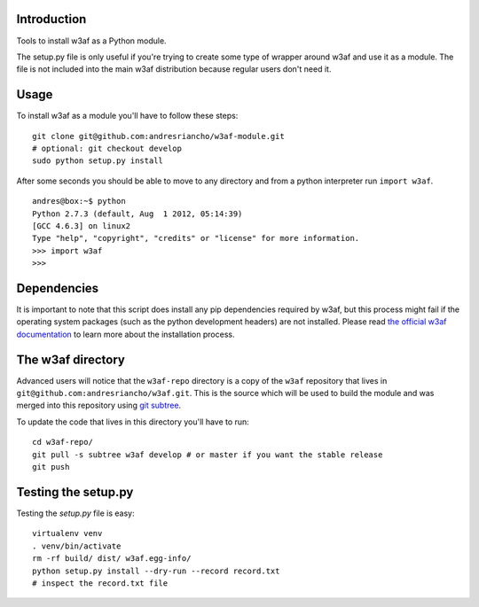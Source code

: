 Introduction
============

Tools to install w3af as a Python module.

The setup.py file is only useful if you're trying to create some type of
wrapper around w3af and use it as a module. The file is not included into the
main w3af distribution because regular users don't need it.

Usage
=====

To install w3af as a module you'll have to follow these steps:

::

    git clone git@github.com:andresriancho/w3af-module.git
    # optional: git checkout develop
    sudo python setup.py install

After some seconds you should be able to move to any directory and from a
python interpreter run ``import w3af``.

::

    andres@box:~$ python
    Python 2.7.3 (default, Aug  1 2012, 05:14:39) 
    [GCC 4.6.3] on linux2
    Type "help", "copyright", "credits" or "license" for more information.
    >>> import w3af
    >>>


Dependencies
============

It is important to note that this script does install any pip dependencies required
by w3af, but this process might fail if the operating system packages (such as the
python development headers) are not installed. Please read
`the official w3af documentation <http://docs.w3af.org/en/latest/install.html>`_ to
learn more about the installation process.


The w3af directory
==================

Advanced users will notice that the ``w3af-repo`` directory is a copy of the
``w3af`` repository that lives in ``git@github.com:andresriancho/w3af.git``. This is
the source which will be used to build the module and was merged into this repository
using `git subtree <https://help.github.com/articles/working-with-subtree-merge>`_.

To update the code that lives in this directory you'll have to run:

::

    cd w3af-repo/
    git pull -s subtree w3af develop # or master if you want the stable release
    git push


Testing the setup.py
====================

Testing the `setup.py` file is easy:

::

    virtualenv venv
    . venv/bin/activate
    rm -rf build/ dist/ w3af.egg-info/
    python setup.py install --dry-run --record record.txt
    # inspect the record.txt file
    
